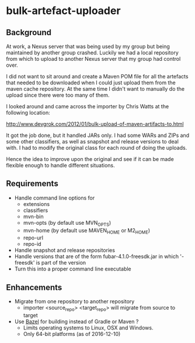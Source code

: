* bulk-artefact-uploader

** Background
 At work, a Nexus server that was being used by my group but being maintained by another group crashed.
 Luckily we had a local repository from which to upload to another Nexus server that my group had control
 over.

 I did not want to sit around and create a Maven POM file for all the artefacts that needed to be downloaded
 when I could just upload them from the maven cache repository.  At the same time I didn't want to manually
 do the upload since there were too many of them.

 I looked around and came across the importer by Chris Watts at the following location:

    http://www.devgrok.com/2012/01/bulk-upload-of-maven-artifacts-to.html

 It got the job done, but it handled JARs only.  I had some WARs and ZIPs and some other classifiers, as well
 as snapshot and release versions to deal with.  I had to modify the original class for each round of doing
 the uploads.

 Hence the idea to improve upon the original and see if it can be made flexible enough to handle different
 situations.


** Requirements
   - Handle command line options for
     + extensions
     + classifiers
     + mvn-bin
     + mvn-opts (by default use MVN_OPTS)
     + mvn-home (by default use MAVEN_HOME or M2_HOME)
     + repo-url
     + repo-id
   - Handle snapshot and release repositories
   - Handle versions that are of the form fubar-4.1.0-freesdk.jar in which '-freesdk' is part of the version
   - Turn this into a proper command line executable

** Enhancements
   - Migrate from one repository to another repository
     + importer <source_repo> <target_repo>  will migrate from source to target
   - Use [[http://bazel.build][Bazel]] for building instead of Gradle or Maven ?
     + Limits operating systems to Linux, OSX and Windows.
     + Only 64-bit platforms (as of 2016-12-10)

